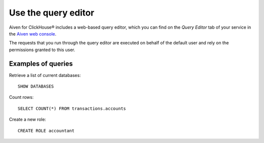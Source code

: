 Use the query editor
====================

Aiven for ClickHouse® includes a web-based query editor, which you can find on the *Query Editor* tab of your service in the  `Aiven web console <https://console.aiven.io/>`_.

The requests that you run through the query editor are executed on behalf of the default user and rely on the permissions granted to this user.

Examples of queries
-------------------

Retrieve a list of current databases::

    SHOW DATABASES

Count rows::

    SELECT COUNT(*) FROM transactions.accounts

Create a new role::

    CREATE ROLE accountant
